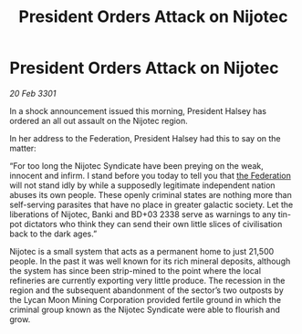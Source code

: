 :PROPERTIES:
:ID:       7e222105-99f8-462f-be69-ab8b7d89a173
:END:
#+title: President Orders Attack on Nijotec
#+filetags: :3301:galnet:

* President Orders Attack on Nijotec

/20 Feb 3301/

In a shock announcement issued this morning, President Halsey has ordered an all out assault on the Nijotec region. 

In her address to the Federation, President Halsey had this to say on the matter: 

“For too long the Nijotec Syndicate have been preying on the weak, innocent and infirm. I stand before you today to tell you that [[id:d56d0a6d-142a-4110-9c9a-235df02a99e0][the Federation]] will not stand idly by while a supposedly legitimate independent nation abuses its own people. These openly criminal states are nothing more than self-serving parasites that have no place in greater galactic society. Let the liberations of Nijotec, Banki and BD+03 2338 serve as warnings to any tin-pot dictators who think they can send their own little slices of civilisation back to the dark ages.” 

Nijotec is a small system that acts as a permanent home to just 21,500 people. In the past it was well known for its rich mineral deposits, although the system has since been strip-mined to the point where the local refineries are currently exporting very little produce. The recession in the region and the subsequent abandonment of the sector’s two outposts by the Lycan Moon Mining Corporation provided fertile ground in which the criminal group known as the Nijotec Syndicate were able to flourish and grow.

